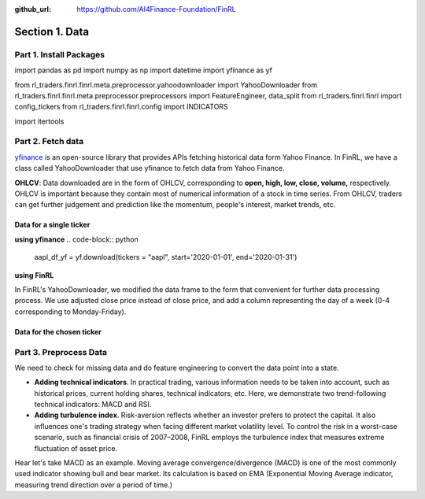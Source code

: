 :github_url: https://github.com/AI4Finance-Foundation/FinRL

=================
Section 1. Data
=================

Part 1. Install Packages
==================================
..  code-block:: python
    ## install required packages
    !pip install swig
    !pip install wrds
    !pip install pyportfolioopt
    ## install finrl library
    !pip install git+https://github.com/AI4Finance-Foundation/FinRL.git

..  code-block:: python
import pandas as pd
import numpy as np
import datetime
import yfinance as yf

from rl_traders.finrl.finrl.meta.preprocessor.yahoodownloader import YahooDownloader
from rl_traders.finrl.finrl.meta.preprocessor.preprocessors import FeatureEngineer, data_split
from rl_traders.finrl.finrl import config_tickers
from rl_traders.finrl.finrl.config import INDICATORS

import itertools

Part 2. Fetch data
==================================

`yfinance <https://github.com/ranaroussi/yfinance>`_ is an open-source library that provides APIs fetching historical data form Yahoo Finance. In FinRL, we have a class called YahooDownloader that use yfinance to fetch data from Yahoo Finance.

**OHLCV**: Data downloaded are in the form of OHLCV, corresponding to **open, high, low, close, volume,** respectively. OHLCV is important because they contain most of numerical information of a stock in time series. From OHLCV, traders can get further judgement and prediction like the momentum, people's interest, market trends, etc.

Data for a single ticker
----------------------------------------

**using yfinance**
..  code-block:: python
    aapl_df_yf = yf.download(tickers = "aapl", start='2020-01-01', end='2020-01-31')

**using FinRL**

In FinRL's YahooDownloader, we modified the data frame to the form that convenient for further data processing process. We use adjusted close price instead of close price, and add a column representing the day of a week (0-4 corresponding to Monday-Friday).

..  code-block:: python
    aapl_df_finrl = YahooDownloader(start_date = '2020-01-01',
                                    end_date = '2020-01-31',
                                    ticker_list = ['aapl']).fetch_data()

Data for the chosen ticker
----------------------------------------
..  code-block:: python
    TRAIN_START_DATE = '2009-01-01'
    TRAIN_END_DATE = '2020-07-01'
    TRADE_START_DATE = '2020-07-01'
    TRADE_END_DATE = '2021-10-29'
..  code-block:: python
    df_raw = YahooDownloader(start_date = TRAIN_START_DATE,
                             end_date = TRADE_END_DATE,
                             ticker_list = config_tickers.DOW_30_TICKER).fetch_data()

Part 3. Preprocess Data
==================================

We need to check for missing data and do feature engineering to convert the data point into a state.

- **Adding technical indicators**. In practical trading, various information needs to be taken into account, such as historical prices, current holding shares, technical indicators, etc. Here, we demonstrate two trend-following technical indicators: MACD and RSI.
- **Adding turbulence index**. Risk-aversion reflects whether an investor prefers to protect the capital. It also influences one's trading strategy when facing different market volatility level. To control the risk in a worst-case scenario, such as financial crisis of 2007–2008, FinRL employs the turbulence index that measures extreme fluctuation of asset price.

Hear let's take MACD as an example. Moving average convergence/divergence (MACD) is one of the most commonly used indicator showing bull and bear market. Its calculation is based on EMA (Exponential Moving Average indicator, measuring trend direction over a period of time.)
